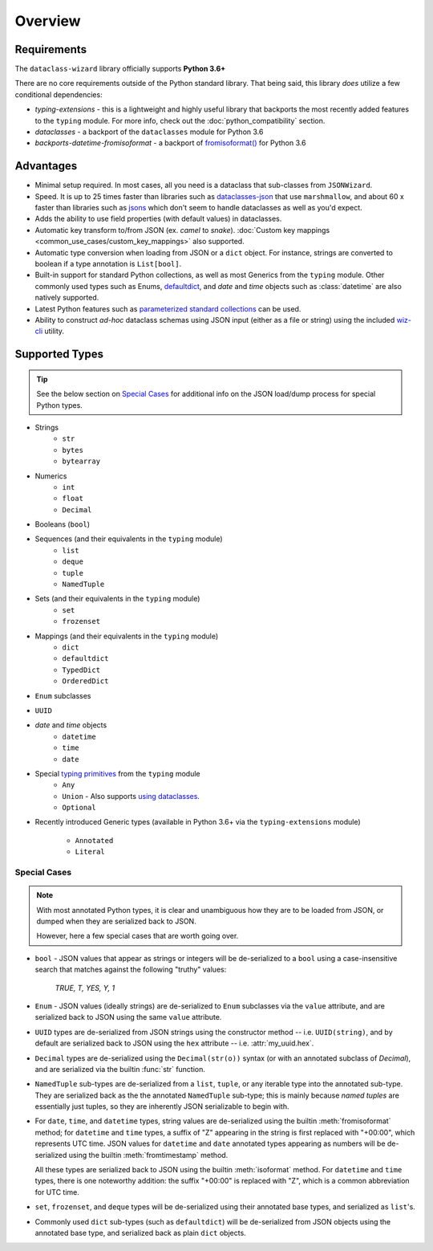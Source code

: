 Overview
========

Requirements
~~~~~~~~~~~~

The ``dataclass-wizard`` library officially supports **Python 3.6+**

There are no core requirements outside of the Python standard library. That being
said, this library *does* utilize a few conditional dependencies:

* `typing-extensions` - this is a lightweight and highly useful library that backports
  the most recently added features to the ``typing`` module. For more info,
  check out the :doc:`python_compatibility` section.
* `dataclasses` - a backport of the ``dataclasses`` module for Python 3.6
* `backports-datetime-fromisoformat` - a backport of `fromisoformat()`_ for Python 3.6

Advantages
~~~~~~~~~~

- Minimal setup required. In most cases, all you need is a dataclass that sub-classes
  from ``JSONWizard``.
- Speed. It is up to 25 times faster than libraries such as `dataclasses-json`_
  that use ``marshmallow``, and about 60 x faster than libraries such as `jsons`_
  which don't seem to handle dataclasses as well as you'd expect.
- Adds the ability to use field properties (with default values) in dataclasses.
- Automatic key transform to/from JSON (ex. *camel* to *snake*).
  :doc:`Custom key mappings <common_use_cases/custom_key_mappings>` also supported.
- Automatic type conversion when loading from JSON or a ``dict`` object.
  For instance, strings are converted to boolean if a type annotation is ``List[bool]``.
- Built-in support for standard Python collections, as well as most Generics from the
  ``typing`` module. Other commonly used types such as Enums, `defaultdict`_, and *date*
  and *time* objects such as :class:`datetime` are also natively supported.
- Latest Python features such as
  `parameterized standard collections <python_compatibility.html#the-latest-and-greatest>`__
  can be used.
- Ability to construct *ad-hoc* dataclass schemas using JSON input (either as a
  file or string) using the included `wiz-cli`_ utility.


.. _here: https://pypi.org/project/typing-extensions/
.. _fromisoformat(): https://docs.python.org/3/library/datetime.html#datetime.date.fromisoformat
.. _defaultdict: https://docs.python.org/3/library/collections.html#collections.defaultdict
.. _jsons: https://pypi.org/project/jsons/
.. _`wiz-cli`: https://dataclass-wizard.readthedocs.io/en/latest/wiz_cli.html
.. _dataclasses-json: https://pypi.org/project/dataclasses-json/

Supported Types
~~~~~~~~~~~~~~~

.. tip::
   See the below section on `Special Cases`_ for additional info
   on the JSON load/dump process for special Python types.

* Strings
    - ``str``
    - ``bytes``
    - ``bytearray``

* Numerics
    - ``int``
    - ``float``
    - ``Decimal``

* Booleans (``bool``)

* Sequences (and their equivalents in the ``typing`` module)
    - ``list``
    - ``deque``
    - ``tuple``
    - ``NamedTuple``

* Sets (and their equivalents in the ``typing`` module)
    - ``set``
    - ``frozenset``

* Mappings (and their equivalents in the ``typing`` module)
    - ``dict``
    - ``defaultdict``
    - ``TypedDict``
    - ``OrderedDict``

* ``Enum`` subclasses

* ``UUID``

* *date* and *time* objects
    - ``datetime``
    - ``time``
    - ``date``

* Special `typing primitives`_ from the ``typing`` module
    - ``Any``
    - ``Union`` - Also supports `using dataclasses`_.
    - ``Optional``

* Recently introduced Generic types (available in Python 3.6+ via the ``typing-extensions``
  module)
    - ``Annotated``
    - ``Literal``


.. _typing primitives: https://docs.python.org/3/library/typing.html#special-typing-primitives

Special Cases
-------------

.. note::
   With most annotated Python types, it is clear and unambiguous how they are to
   be loaded from JSON, or dumped when they are serialized back to JSON.

   However, here a few special cases that are worth going over.

* ``bool`` - JSON values that appear as strings or integers will be de-serialized
  to a ``bool`` using a case-insensitive search that matches against the following
  "truthy" values:
      *TRUE, T, YES, Y, 1*

* ``Enum`` - JSON values (ideally strings) are de-serialized to ``Enum``
  subclasses via the ``value`` attribute, and are serialized back to JSON
  using the same ``value`` attribute.

* ``UUID`` types are de-serialized from JSON strings using the constructor
  method -- i.e. ``UUID(string)``, and by default are serialized back to JSON
  using the ``hex`` attribute -- i.e. :attr:`my_uuid.hex`.

* ``Decimal`` types are de-serialized using the ``Decimal(str(o))`` syntax
  (or with an annotated subclass of *Decimal*), and are serialized via the
  builtin :func:`str` function.

* ``NamedTuple`` sub-types are de-serialized from a ``list``, ``tuple``, or any
  iterable type into the annotated sub-type. They are serialized back as the
  the annotated ``NamedTuple`` sub-type; this is mainly because *named tuples*
  are essentially just tuples, so they are inherently JSON serializable
  to begin with.

* For ``date``, ``time``, and ``datetime`` types, string values are de-serialized
  using the builtin :meth:`fromisoformat` method; for ``datetime`` and ``time`` types,
  a suffix of "Z" appearing in the string is first replaced with "+00:00",
  which represents UTC time. JSON values for ``datetime`` and ``date`` annotated
  types appearing as numbers will be de-serialized using the
  builtin :meth:`fromtimestamp` method.

  All these types are serialized back to JSON using the builtin :meth:`isoformat` method.
  For ``datetime`` and ``time`` types, there is one noteworthy addition: the
  suffix "+00:00" is replaced with "Z", which is a common abbreviation for UTC time.

* ``set``, ``frozenset``, and ``deque`` types will be de-serialized using their
  annotated base types, and serialized as ``list``'s.

* Commonly used ``dict`` sub-types (such as ``defaultdict``) will be de-serialized
  from JSON objects using the annotated base type, and serialized back as
  plain ``dict`` objects.

.. _using dataclasses: https://dataclass-wizard.readthedocs.io/en/latest/common_use_cases/dataclasses_in_union_types.html
